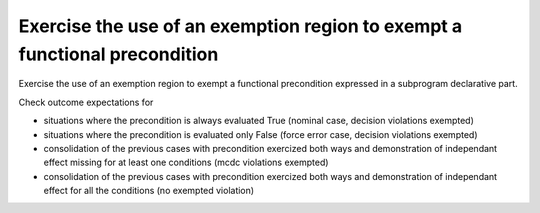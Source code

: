Exercise the use of an exemption region to exempt a functional precondition
===========================================================================

Exercise the use of an exemption region to exempt a functional precondition
expressed in a subprogram declarative part.

Check outcome expectations for

* situations where the precondition is always evaluated True
  (nominal case, decision violations exempted)

* situations where the precondition is evaluated only False
  (force error case, decision violations exempted)

* consolidation of the previous cases with precondition exercized both
  ways and demonstration of independant effect missing for at least one
  conditions (mcdc violations exempted)

* consolidation of the previous cases with precondition exercized both ways
  and demonstration of independant effect for all the conditions (no exempted
  violation)
 
